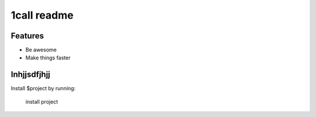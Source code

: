 1call readme 
============



Features
--------

- Be awesome
- Make things faster

Inhjjsdfjhjj
------------

Install $project by running:

    install project



